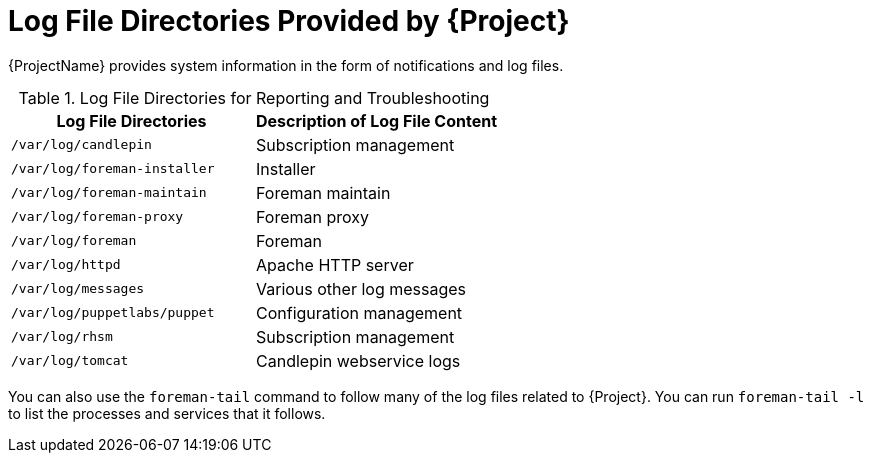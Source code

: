 [id="Log_File_Directories_{context}"]
= Log File Directories Provided by {Project}

{ProjectName} provides system information in the form of notifications and log files.

.Log File Directories for Reporting and Troubleshooting
[options="header"]
|===
| Log File Directories | Description of Log File Content
| `/var/log/candlepin` | Subscription management
| `/var/log/foreman-installer` | Installer
| `/var/log/foreman-maintain` | Foreman maintain
| `/var/log/foreman-proxy` | Foreman proxy
| `/var/log/foreman` | Foreman
| `/var/log/httpd` | Apache HTTP server
| `/var/log/messages` | Various other log messages
| `/var/log/puppetlabs/puppet` | Configuration management
| `/var/log/rhsm` | Subscription management
| `/var/log/tomcat` | Candlepin webservice logs
|===

You can also use the `foreman-tail` command to follow many of the log files related to {Project}.
You can run `foreman-tail -l` to list the processes and services that it follows.
